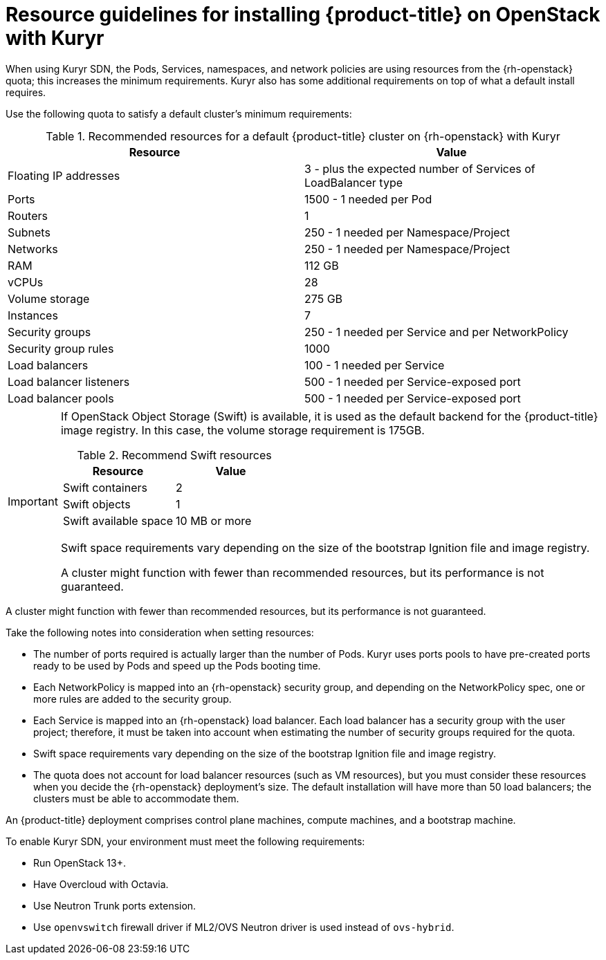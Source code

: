 // Module included in the following assemblies:
//
// * installing/installing_openstack/installing-openstack-installer-kuryr.adoc

[id="installation-osp-default-kuryr-deployment_{context}"]
= Resource guidelines for installing {product-title} on OpenStack with Kuryr

When using Kuryr SDN, the Pods, Services, namespaces, and network policies are
using resources from the {rh-openstack} quota; this increases the minimum
requirements. Kuryr also has some additional requirements on top of what a
default install requires.

Use the following quota to satisfy a default cluster's minimum requirements:

.Recommended resources for a default {product-title} cluster on {rh-openstack} with Kuryr

[options="header"]
|==============================================================================================
|Resource                | Value
|Floating IP addresses   | 3 - plus the expected number of Services of LoadBalancer type
|Ports                   | 1500 - 1 needed per Pod
|Routers                 | 1
|Subnets                 | 250 - 1 needed per Namespace/Project
|Networks                | 250 - 1 needed per Namespace/Project
|RAM                     | 112 GB
|vCPUs                   | 28
|Volume storage          | 275 GB
|Instances               | 7
|Security groups         | 250 - 1 needed per Service and per NetworkPolicy
|Security group rules    | 1000
|Load balancers          | 100 - 1 needed per Service
|Load balancer listeners | 500 - 1 needed per Service-exposed port
|Load balancer pools     | 500 - 1 needed per Service-exposed port
|==============================================================================================

[IMPORTANT]
====
If OpenStack Object Storage (Swift) is available, it is used as the default backend for the {product-title} image registry. In this case, the volume storage requirement is 175GB.

.Recommend Swift resources
[options="header"]
|======================================
|Resource              | Value
|Swift containers      | 2
|Swift objects         | 1
|Swift available space | 10 MB or more
|======================================

Swift space requirements vary depending on the size of the bootstrap Ignition file and image registry.

A cluster might function with fewer than recommended resources, but its performance is not guaranteed.
====

A cluster might function with fewer than recommended resources, but its
performance is not guaranteed.

Take the following notes into consideration when setting resources:

* The number of ports required is actually larger than the number of Pods. Kuryr
uses ports pools to have pre-created ports ready to be used by Pods and speed up
the Pods booting time.

* Each NetworkPolicy is mapped into an {rh-openstack} security group, and
depending on the NetworkPolicy spec, one or more rules are added to the
security group.

* Each Service is mapped into an {rh-openstack} load balancer. Each load balancer
has a security group with the user project; therefore, it must be taken into
account when estimating the number of security groups required for the quota.

* Swift space requirements vary depending on the size of the bootstrap Ignition
file and image registry.

* The quota does not account for load balancer resources (such as VM
resources), but you must consider these resources when you decide the
{rh-openstack} deployment's size. The default installation will have more than
50 load balancers; the clusters must be able to accommodate them.


An {product-title} deployment comprises control plane machines, compute
machines, and a bootstrap machine.

To enable Kuryr SDN, your environment must meet the following requirements:

* Run OpenStack 13+.
* Have Overcloud with Octavia.
* Use Neutron Trunk ports extension.
* Use `openvswitch` firewall driver if ML2/OVS Neutron driver is used instead
of `ovs-hybrid`.
